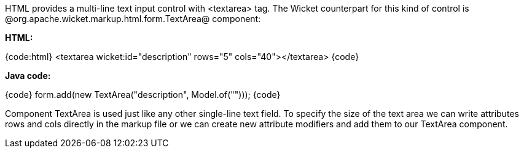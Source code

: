 

HTML provides a multi-line text input control with <textarea> tag. The Wicket counterpart for this kind of control is @org.apache.wicket.markup.html.form.TextArea@ component:

*HTML:*

{code:html}
<textarea wicket:id="description" rows="5" cols="40"></textarea>
{code}

*Java code:*

{code}
form.add(new TextArea("description", Model.of("")));
{code}

Component TextArea is used just like any other single-line text field. To specify the size of the text area we can write attributes rows and cols directly in the markup file or we can create new attribute modifiers and add them to our TextArea component.
